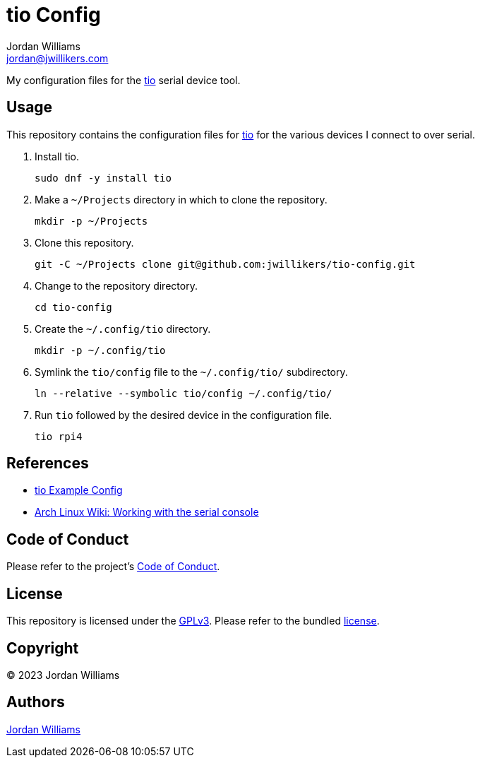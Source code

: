 = tio Config
Jordan Williams <jordan@jwillikers.com>
:experimental:
:icons: font
ifdef::env-github[]
:tip-caption: :bulb:
:note-caption: :information_source:
:important-caption: :heavy_exclamation_mark:
:caution-caption: :fire:
:warning-caption: :warning:
endif::[]
:tio: https://github.com/tio/tio[tio]

My configuration files for the {Tio} serial device tool.

== Usage

This repository contains the configuration files for {tio} for the various devices I connect to over serial.

. Install tio.
+
[,sh]
----
sudo dnf -y install tio
----

. Make a `~/Projects` directory in which to clone the repository.
+
[,sh]
----
mkdir -p ~/Projects
----

. Clone this repository.
+
[,sh]
----
git -C ~/Projects clone git@github.com:jwillikers/tio-config.git
----

. Change to the repository directory.
+
[,sh]
----
cd tio-config
----

. Create the `~/.config/tio` directory.
+
[,sh]
----
mkdir -p ~/.config/tio
----

. Symlink the `tio/config` file to the `~/.config/tio/` subdirectory.
+
[,sh]
----
ln --relative --symbolic tio/config ~/.config/tio/
----

. Run `tio` followed by the desired device in the configuration file.
+
[,sh]
----
tio rpi4
----

== References

* https://github.com/tio/tio/blob/master/example/config[tio Example Config]
* https://wiki.archlinux.org/title/working_with_the_serial_console[Arch Linux Wiki: Working with the serial console]

== Code of Conduct

Please refer to the project's link:CODE_OF_CONDUCT.adoc[Code of Conduct].

== License

This repository is licensed under the https://www.gnu.org/licenses/gpl-3.0.html[GPLv3].
Please refer to the bundled link:LICENSE.adoc[license].

== Copyright

© 2023 Jordan Williams

== Authors

mailto:{email}[{author}]
